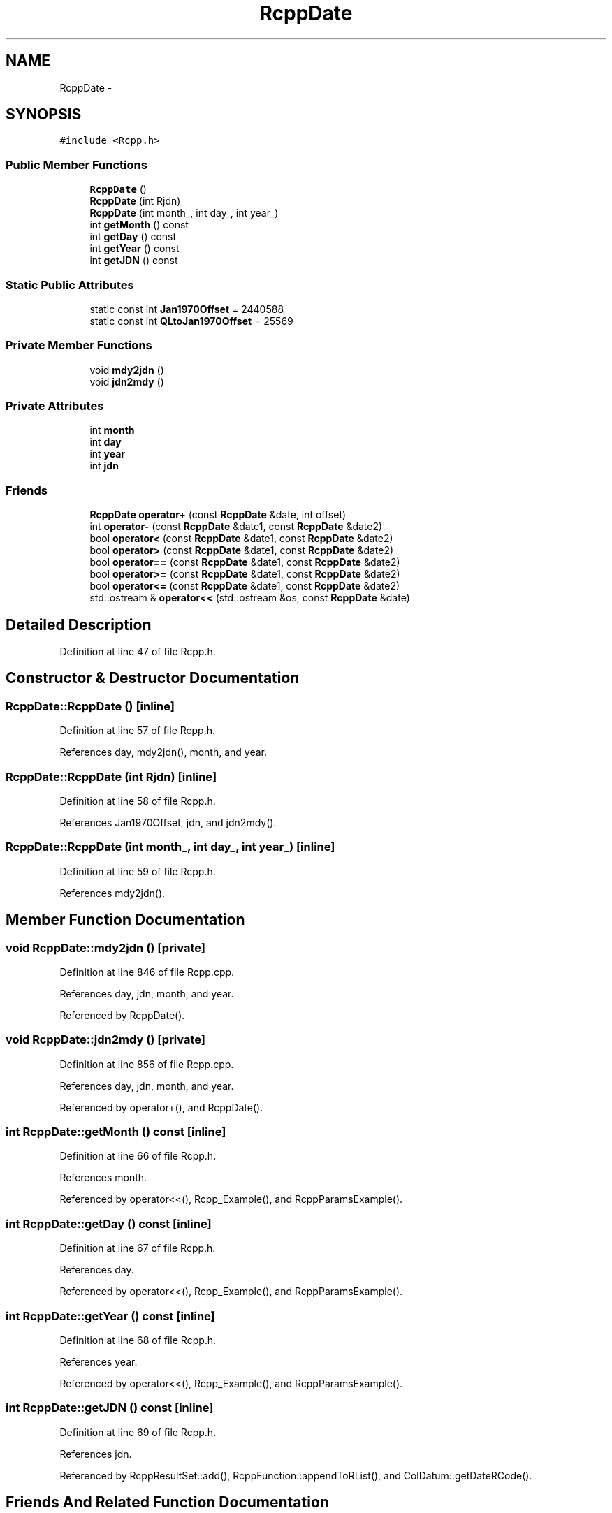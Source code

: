 .TH "RcppDate" 3 "24 Feb 2009" "Rcpp" \" -*- nroff -*-
.ad l
.nh
.SH NAME
RcppDate \- 
.SH SYNOPSIS
.br
.PP
\fC#include <Rcpp.h>\fP
.PP
.SS "Public Member Functions"

.in +1c
.ti -1c
.RI "\fBRcppDate\fP ()"
.br
.ti -1c
.RI "\fBRcppDate\fP (int Rjdn)"
.br
.ti -1c
.RI "\fBRcppDate\fP (int month_, int day_, int year_)"
.br
.ti -1c
.RI "int \fBgetMonth\fP () const "
.br
.ti -1c
.RI "int \fBgetDay\fP () const "
.br
.ti -1c
.RI "int \fBgetYear\fP () const "
.br
.ti -1c
.RI "int \fBgetJDN\fP () const "
.br
.in -1c
.SS "Static Public Attributes"

.in +1c
.ti -1c
.RI "static const int \fBJan1970Offset\fP = 2440588"
.br
.ti -1c
.RI "static const int \fBQLtoJan1970Offset\fP = 25569"
.br
.in -1c
.SS "Private Member Functions"

.in +1c
.ti -1c
.RI "void \fBmdy2jdn\fP ()"
.br
.ti -1c
.RI "void \fBjdn2mdy\fP ()"
.br
.in -1c
.SS "Private Attributes"

.in +1c
.ti -1c
.RI "int \fBmonth\fP"
.br
.ti -1c
.RI "int \fBday\fP"
.br
.ti -1c
.RI "int \fByear\fP"
.br
.ti -1c
.RI "int \fBjdn\fP"
.br
.in -1c
.SS "Friends"

.in +1c
.ti -1c
.RI "\fBRcppDate\fP \fBoperator+\fP (const \fBRcppDate\fP &date, int offset)"
.br
.ti -1c
.RI "int \fBoperator-\fP (const \fBRcppDate\fP &date1, const \fBRcppDate\fP &date2)"
.br
.ti -1c
.RI "bool \fBoperator<\fP (const \fBRcppDate\fP &date1, const \fBRcppDate\fP &date2)"
.br
.ti -1c
.RI "bool \fBoperator>\fP (const \fBRcppDate\fP &date1, const \fBRcppDate\fP &date2)"
.br
.ti -1c
.RI "bool \fBoperator==\fP (const \fBRcppDate\fP &date1, const \fBRcppDate\fP &date2)"
.br
.ti -1c
.RI "bool \fBoperator>=\fP (const \fBRcppDate\fP &date1, const \fBRcppDate\fP &date2)"
.br
.ti -1c
.RI "bool \fBoperator<=\fP (const \fBRcppDate\fP &date1, const \fBRcppDate\fP &date2)"
.br
.ti -1c
.RI "std::ostream & \fBoperator<<\fP (std::ostream &os, const \fBRcppDate\fP &date)"
.br
.in -1c
.SH "Detailed Description"
.PP 
Definition at line 47 of file Rcpp.h.
.SH "Constructor & Destructor Documentation"
.PP 
.SS "RcppDate::RcppDate ()\fC [inline]\fP"
.PP
Definition at line 57 of file Rcpp.h.
.PP
References day, mdy2jdn(), month, and year.
.SS "RcppDate::RcppDate (int Rjdn)\fC [inline]\fP"
.PP
Definition at line 58 of file Rcpp.h.
.PP
References Jan1970Offset, jdn, and jdn2mdy().
.SS "RcppDate::RcppDate (int month_, int day_, int year_)\fC [inline]\fP"
.PP
Definition at line 59 of file Rcpp.h.
.PP
References mdy2jdn().
.SH "Member Function Documentation"
.PP 
.SS "void RcppDate::mdy2jdn ()\fC [private]\fP"
.PP
Definition at line 846 of file Rcpp.cpp.
.PP
References day, jdn, month, and year.
.PP
Referenced by RcppDate().
.SS "void RcppDate::jdn2mdy ()\fC [private]\fP"
.PP
Definition at line 856 of file Rcpp.cpp.
.PP
References day, jdn, month, and year.
.PP
Referenced by operator+(), and RcppDate().
.SS "int RcppDate::getMonth () const\fC [inline]\fP"
.PP
Definition at line 66 of file Rcpp.h.
.PP
References month.
.PP
Referenced by operator<<(), Rcpp_Example(), and RcppParamsExample().
.SS "int RcppDate::getDay () const\fC [inline]\fP"
.PP
Definition at line 67 of file Rcpp.h.
.PP
References day.
.PP
Referenced by operator<<(), Rcpp_Example(), and RcppParamsExample().
.SS "int RcppDate::getYear () const\fC [inline]\fP"
.PP
Definition at line 68 of file Rcpp.h.
.PP
References year.
.PP
Referenced by operator<<(), Rcpp_Example(), and RcppParamsExample().
.SS "int RcppDate::getJDN () const\fC [inline]\fP"
.PP
Definition at line 69 of file Rcpp.h.
.PP
References jdn.
.PP
Referenced by RcppResultSet::add(), RcppFunction::appendToRList(), and ColDatum::getDateRCode().
.SH "Friends And Related Function Documentation"
.PP 
.SS "\fBRcppDate\fP operator+ (const \fBRcppDate\fP & date, int offset)\fC [friend]\fP"
.PP
Definition at line 796 of file Rcpp.cpp.
.SS "int operator- (const \fBRcppDate\fP & date1, const \fBRcppDate\fP & date2)\fC [friend]\fP"
.PP
Definition at line 803 of file Rcpp.cpp.
.SS "bool operator< (const \fBRcppDate\fP & date1, const \fBRcppDate\fP & date2)\fC [friend]\fP"
.PP
Definition at line 807 of file Rcpp.cpp.
.SS "bool operator> (const \fBRcppDate\fP & date1, const \fBRcppDate\fP & date2)\fC [friend]\fP"
.PP
Definition at line 811 of file Rcpp.cpp.
.SS "bool operator== (const \fBRcppDate\fP & date1, const \fBRcppDate\fP & date2)\fC [friend]\fP"
.PP
Definition at line 823 of file Rcpp.cpp.
.SS "bool operator>= (const \fBRcppDate\fP & date1, const \fBRcppDate\fP & date2)\fC [friend]\fP"
.PP
Definition at line 815 of file Rcpp.cpp.
.SS "bool operator<= (const \fBRcppDate\fP & date1, const \fBRcppDate\fP & date2)\fC [friend]\fP"
.PP
Definition at line 819 of file Rcpp.cpp.
.SS "std::ostream& operator<< (std::ostream & os, const \fBRcppDate\fP & date)\fC [friend]\fP"
.PP
Definition at line 790 of file Rcpp.cpp.
.SH "Member Data Documentation"
.PP 
.SS "int \fBRcppDate::month\fP\fC [private]\fP"
.PP
Definition at line 51 of file Rcpp.h.
.PP
Referenced by getMonth(), jdn2mdy(), mdy2jdn(), operator+(), and RcppDate().
.SS "int \fBRcppDate::day\fP\fC [private]\fP"
.PP
Definition at line 51 of file Rcpp.h.
.PP
Referenced by getDay(), jdn2mdy(), mdy2jdn(), operator+(), and RcppDate().
.SS "int \fBRcppDate::year\fP\fC [private]\fP"
.PP
Definition at line 51 of file Rcpp.h.
.PP
Referenced by getYear(), jdn2mdy(), mdy2jdn(), operator+(), and RcppDate().
.SS "int \fBRcppDate::jdn\fP\fC [private]\fP"
.PP
Definition at line 52 of file Rcpp.h.
.PP
Referenced by getJDN(), jdn2mdy(), mdy2jdn(), operator+(), operator-(), operator<(), operator<=(), operator==(), operator>(), operator>=(), and RcppDate().
.SS "const int \fBRcppDate::Jan1970Offset\fP = 2440588\fC [static]\fP"
.PP
Definition at line 55 of file Rcpp.h.
.PP
Referenced by RcppResultSet::add(), RcppFunction::appendToRList(), ColDatum::getDateRCode(), and RcppDate().
.SS "const int \fBRcppDate::QLtoJan1970Offset\fP = 25569\fC [static]\fP"
.PP
Definition at line 56 of file Rcpp.h.

.SH "Author"
.PP 
Generated automatically by Doxygen for Rcpp from the source code.
